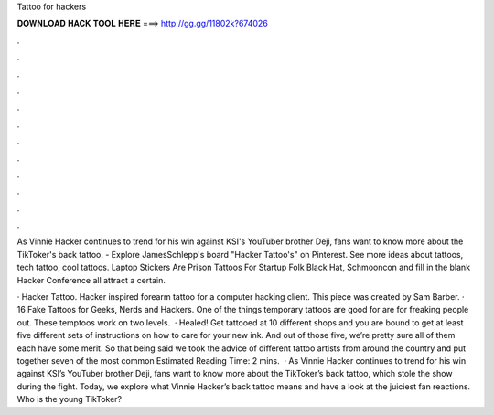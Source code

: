 Tattoo for hackers



𝐃𝐎𝐖𝐍𝐋𝐎𝐀𝐃 𝐇𝐀𝐂𝐊 𝐓𝐎𝐎𝐋 𝐇𝐄𝐑𝐄 ===> http://gg.gg/11802k?674026



.



.



.



.



.



.



.



.



.



.



.



.

As Vinnie Hacker continues to trend for his win against KSI's YouTuber brother Deji, fans want to know more about the TikToker's back tattoo. - Explore JamesSchlepp's board "Hacker Tattoo's" on Pinterest. See more ideas about tattoos, tech tattoo, cool tattoos. Laptop Stickers Are Prison Tattoos For Startup Folk Black Hat, Schmooncon and fill in the blank Hacker Conference all attract a certain.

· Hacker Tattoo. Hacker inspired forearm tattoo for a computer hacking client. This piece was created by Sam Barber. · 16 Fake Tattoos for Geeks, Nerds and Hackers. One of the things temporary tattoos are good for are for freaking people out. These temptoos work on two levels.  · Healed! Get tattooed at 10 different shops and you are bound to get at least five different sets of instructions on how to care for your new ink. And out of those five, we’re pretty sure all of them each have some merit. So that being said we took the advice of different tattoo artists from around the country and put together seven of the most common Estimated Reading Time: 2 mins.  · As Vinnie Hacker continues to trend for his win against KSI’s YouTuber brother Deji, fans want to know more about the TikToker’s back tattoo, which stole the show during the fight. Today, we explore what Vinnie Hacker’s back tattoo means and have a look at the juiciest fan reactions. Who is the young TikToker?
